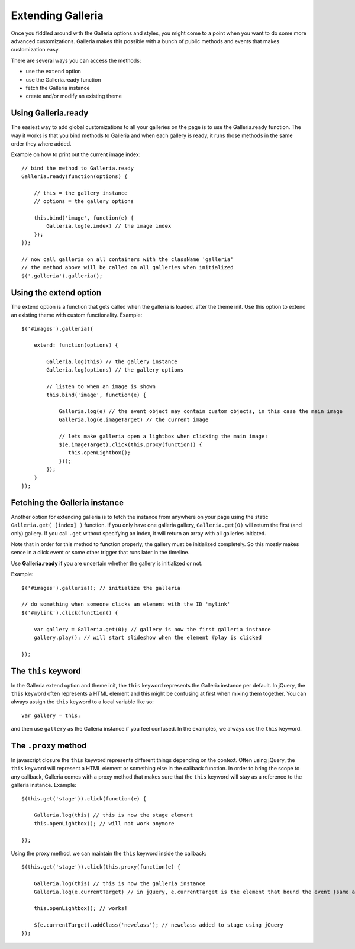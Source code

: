 .. highlight:: javascript

******************
Extending Galleria
******************

Once you fiddled around with the Galleria options and styles, you might come to
a point when you want to do some more advanced customizations. Galleria makes
this possible with a bunch of public methods and events that makes
customization easy.

There are several ways you can access the methods:

- use the ``extend`` option

- use the Galleria.ready function

- fetch the Galleria instance

- create and/or modify an existing theme

Using Galleria.ready
====================

The easiest way to add global customizations to all your galleries on the page is to use the Galleria.ready function. 
The way it works is that you bind methods to Galleria and when each gallery is ready, it runs those methods in the same order they where added.

Example on how to print out the current image index::
    
    // bind the method to Galleria.ready
    Galleria.ready(function(options) {
        
        // this = the gallery instance
        // options = the gallery options
        
        this.bind('image', function(e) {
            Galleria.log(e.index) // the image index
        });
    });
    
    // now call galleria on all containers with the className 'galleria'
    // the method above will be called on all galleries when initialized
    $('.galleria').galleria();
    


Using the extend option
=======================

The extend option is a function that gets called when the galleria is loaded,
after the theme init. Use this option to extend an existing theme with custom
functionality. Example::

    $('#images').galleria({
    
        extend: function(options) {
        
            Galleria.log(this) // the gallery instance
            Galleria.log(options) // the gallery options

            // listen to when an image is shown
            this.bind('image', function(e) {
            
                Galleria.log(e) // the event object may contain custom objects, in this case the main image
                Galleria.log(e.imageTarget) // the current image

                // lets make galleria open a lightbox when clicking the main image:
                $(e.imageTarget).click(this.proxy(function() {
                   this.openLightbox();
                }));
            });
        }
    });


Fetching the Galleria instance
==============================

Another option for extending galleria is to fetch the instance from anywhere on
your page using the static ``Galleria.get( [index] )``
function. If you only have one galleria gallery, ``Galleria.get(0)`` will
return the first (and only) gallery. If you call ``.get`` without specifying an
index, it will return an array with all galleries initiated. 

Note that in order for this method to function properly, the gallery must be initialized completely.
So this mostly makes sence in a click event or some other trigger that runs later in the timeline.

Use **Galleria.ready** if you are uncertain whether the gallery is initialized or not.

Example::

    $('#images').galleria(); // initialize the galleria
    
    // do something when someone clicks an element with the ID 'mylink'
    $('#mylink').click(function() {
    
        var gallery = Galleria.get(0); // gallery is now the first galleria instance
        gallery.play(); // will start slideshow when the element #play is clicked
        
    });


The ``this`` keyword
====================
In the Galleria extend option and theme init, the ``this`` keyword represents
the Galleria instance per default. In jQuery, the ``this`` keyword often
represents a HTML element and this might be confusing at first when mixing them
together. You can always assign the ``this`` keyword to a local variable like
so::

    var gallery = this;

and then use ``gallery`` as the Galleria instance if you feel confused. In the
examples, we always use the ``this`` keyword.


The ``.proxy`` method
=====================
In javascript closure the ``this`` keyword represents different things
depending on the context. Often using jQuery, the ``this`` keyword will
represent a HTML element or something else in the callback function. In order
to bring the scope to any callback, Galleria comes with a proxy method that
makes sure that the ``this`` keyword will stay as a reference to the galleria
instance. Example::

    $(this.get('stage')).click(function(e) {
    
        Galleria.log(this) // this is now the stage element
        this.openLightbox(); // will not work anymore
        
    });


Using the proxy method, we can maintain the ``this`` keyword inside the
callback::

    $(this.get('stage')).click(this.proxy(function(e) {
    
        Galleria.log(this) // this is now the galleria instance
        Galleria.log(e.currentTarget) // in jQuery, e.currentTarget is the element that bound the event (same as this)
        
        this.openLightbox(); // works!
        
        $(e.currentTarget).addClass('newclass'); // newclass added to stage using jQuery
    });

